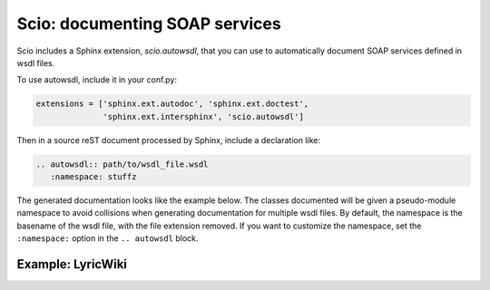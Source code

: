 ===============================
Scio: documenting SOAP services
===============================

Scio includes a Sphinx extension, `scio.autowsdl`, that you can use to
automatically document SOAP services defined in wsdl files.

To use autowsdl, include it in your conf.py:

.. code-block :: python

   extensions = ['sphinx.ext.autodoc', 'sphinx.ext.doctest',
                 'sphinx.ext.intersphinx', 'scio.autowsdl']

Then in a source reST document processed by Sphinx, include a declaration like:

.. code-block :: rest

   .. autowsdl:: path/to/wsdl_file.wsdl
      :namespace: stuffz

The generated documentation looks like the example below. The classes
documented will be given a pseudo-module namespace to avoid collisions
when generating documentation for multiple wsdl files. By default, the
namespace is the basename of the wsdl file, with the file extension
removed. If you want to customize the namespace, set the
``:namespace:`` option in the ``.. autowsdl`` block.

Example: LyricWiki
==================

.. autowsdl :: ../tests/support/lyrics.wsdl
   :namespace: lyricwiki
